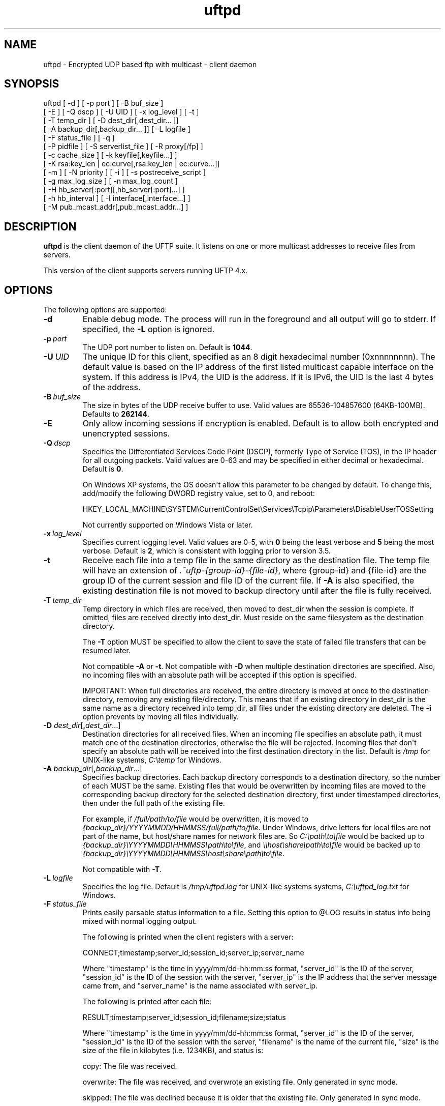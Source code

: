 .TH uftpd 1 "28 February 2016" "UFTP 4.9"
.SH NAME
uftpd - Encrypted UDP based ftp with multicast - client daemon
.SH SYNOPSIS
uftpd [ -d ] [ -p port ] [ -B buf_size ]
    [ -E ] [ -Q dscp ] [ -U UID ] [ -x log_level ] [ -t ]
    [ -T temp_dir ] [ -D dest_dir[,dest_dir... ]]
    [ -A backup_dir[,backup_dir... ]] [ -L logfile ]
    [ -F status_file ] [ -q ]
    [ -P pidfile ] [ -S serverlist_file ] [ -R proxy[/fp] ]
    [ -c cache_size ] [ -k keyfile[,keyfile...] ]
    [ -K rsa:key_len | ec:curve[,rsa:key_len | ec:curve...]]
    [ -m ] [ -N priority ] [ -i ] [ -s postreceive_script ]
    [ -g max_log_size ] [ -n max_log_count ]
    [ -H hb_server[:port][,hb_server[:port]...] ]
    [ -h hb_interval ] [ -I interface[,interface...] ]
    [ -M pub_mcast_addr[,pub_mcast_addr...] ]
.SH DESCRIPTION
.P
.B uftpd
is the client daemon of the UFTP suite.
It listens on one or more multicast addresses to receive files from servers.

This version of the client supports servers running UFTP 4.x.

.SH OPTIONS
.P
The following options are supported:
.TP
.B \-d
Enable debug mode.
The process will run in the foreground and all output will go to stderr.
If specified, the \fB\-L\fP option is ignored.
.TP
.BI \-p \ port
The UDP port number to listen on.
Default is \fB1044\fP.
.TP
.BI \-U \ UID
The unique ID for this client, specified as an 8 digit hexadecimal number (0xnnnnnnnn).
The default value is based on the IP address of the first listed multicast capable interface on the system.
If this address is IPv4, the UID is the address.
If it is IPv6, the UID is the last 4 bytes of the address.
.TP
.BI \-B \ buf_size
The size in bytes of the UDP receive buffer to use.
Valid values are 65536-104857600 (64KB-100MB).
Defaults to \fB262144\fP.
.TP
.B \-E
Only allow incoming sessions if encryption is enabled.
Default is to allow both encrypted and unencrypted sessions.
.TP
.BI \-Q \ dscp
Specifies the Differentiated Services Code Point (DSCP), formerly Type of Service (TOS), in the IP header for all outgoing packets.
Valid values are 0-63 and may be specified in either decimal or hexadecimal.
Default is \fB0\fP.

On Windows XP systems, the OS doesn\(aqt allow this parameter to be changed by default.
To change this, add/modify the following DWORD registry value, set to 0, and reboot:

.na
HKEY_LOCAL_MACHINE\\SYSTEM\\CurrentControlSet\\Services\\Tcpip\\Parameters\\DisableUserTOSSetting
.ad

Not currently supported on Windows Vista or later.
.TP
.BI \-x \ log_level
Specifies current logging level.
Valid values are 0-5, with \fB0\fP being the least verbose and \fB5\fP being the most verbose.
Default is \fB2\fP, which is consistent with logging prior to version 3.5.
.TP
.B \-t
Receive each file into a temp file in the same directory as the destination file.
The temp file will have an extension of \fI.~uftp-{group-id}-{file-id}\fP, where {group-id} and {file-id} are the group ID of the current session and file ID of the current file.
If \fB\-A\fP is also specified, the existing destination file is not moved to backup directory until after the file is fully received.
.TP
.BI \-T \ temp_dir
Temp directory in which files are received, then moved to dest_dir when the session is complete.
If omitted, files are received directly into dest_dir.
Must reside on the same filesystem as the destination directory.

The \fB\-T\fP option MUST be specified to allow the client to save the state of failed file transfers that can be resumed later.

Not compatible \fB\-A\fP or \fB\-t\fP.
Not compatible with \fB\-D\fP when multiple destination directories are specified.
Also, no incoming files with an absolute path will be accepted if this option is specified.

IMPORTANT: When full directories are received, the entire directory is moved at once to the destination directory, removing any existing file/directory.
This means that if an existing directory in dest_dir is the same name as a directory received into temp_dir, all files under the existing directory are deleted.
The \fB\-i\fP option prevents by moving all files individually.
.TP
\fB\-D\fP \fIdest_dir\fP[\fB,\fP\fIdest_dir\fP...]
Destination directories for all received files.
When an incoming file specifies an absolute path, it must match one of the destination directories, otherwise the file will be rejected.
Incoming files that don\(aqt specify an absolute path will be received into the first destination directory in the list.
Default is \fI/tmp\fP for UNIX-like systems, \fIC:\\temp\fP for Windows.
.TP
\fB\-A\fP \fIbackup_dir\fP[\fB,\fP\fIbackup_dir\fP...]
Specifies backup directories.
Each backup directory corresponds to a destination directory, so the number of each MUST be the same.
Existing files that would be overwritten by incoming files are moved to the corresponding backup directory for the selected destination directory, first under timestamped directories, then under the full path of the existing file.

For example, if \fI/full/path/to/file\fP would be overwritten, it is moved to \fI{backup_dir}/YYYYMMDD/HHMMSS/full/path/to/file\fP.
Under Windows, drive letters for local files are not part of the name, but host/share names for network files are.
So \fIC:\\path\\to\\file\fP would be backed up to \fI{backup_dir}\\YYYYMMDD\\HHMMSS\\path\\to\\file\fP, and \fI\\\\host\\share\\path\\to\\file\fP would be backed up to \fI{backup_dir}\\YYYYMMDD\\HHMMSS\\host\\share\\path\\to\\file\fP.

Not compatible with \fB\-T\fP.
.TP
.BI \-L \ logfile
Specifies the log file.
Default is \fI/tmp/uftpd.log\fP for UNIX-like systems systems, \fIC:\\uftpd_log.txt\fP for Windows.
.TP
.BI \-F \ status_file
Prints easily parsable status information to a file.
Setting this option to @LOG results in status info being mixed with normal logging output.

The following is printed when the client registers with a server:

.nf
CONNECT;timestamp;server_id;session_id;server_ip;server_name
.fi

Where "timestamp" is the time in yyyy/mm/dd-hh:mm:ss format, "server_id" is the ID of the server, "session_id" is the ID of the session with the server, "server_ip" is the IP address that the server message came from, and "server_name" is the name associated with server_ip.

The following is printed after each file:

.nf
RESULT;timestamp;server_id;session_id;filename;size;status
.fi

Where "timestamp" is the time in yyyy/mm/dd-hh:mm:ss format, "server_id" is the ID of the server, "session_id" is the ID of the session with the server, "filename" is the name of the current file, "size" is the size of the file in kilobytes (i.e. 1234KB), and status is:

copy: The file was received.

overwrite: The file was received, and overwrote an existing file.
Only generated in sync mode.

skipped: The file was declined because it is older that the existing file.
Only generated in sync mode.

rejected: The file was rejected, because the file was sent with an absolute pathname and either the client is using a temp directory or the filename doesn\(aqt match one of the client\(aqs destination directories.
.TP
.B \-q
When the client receives an ANNOUNCE from the server, it normally print the hostname associated with the IP address where the ANNOUNCE came from.
Specifying this option prevents a DNS lookup of the server IP, saving time.
.TP
.BI \-P \ pidfile
The pidfile to write the daemon\(aqs pid to on startup.
Default is no \fIpidfile\fP.
.TP
.BI \-S \ serverlist_file
A file containing a list of servers the client will allow to send files to it.
The file should contain the ID of the server, the IP address the client expects the server\(aqs request to come from, and optionally the server\(aqs public key fingerprint, with one entry for a server on each line.
If a key fingerprint is given, the key specified by the server must match the fingerprint.
If your system supports source specific multicast (SSM), the client will subscribe to all public and private multicast addresses using SSM for all servers listed.

When this option is specified, the public and private addresses specified by the server must be valid SSM addresses.
Any ANNOUNCE that specifies a private IP that is not a valid SSM address will be rejected.
Valid SSM addresses are in the 232/8 range for IPv4 and the ff30::/96 range for IPv6.

.nf
Example contents:
0x11112222|192.168.1.101|66:1E:C9:1D:FC:99:DB:60:B0:1A:F0:8F:CA:F4:28:27:A6:BE:94:BC
0x11113333|fe80::213:72ff:fed6:69ca
.fi

When expecting to receive from a server that is behind a proxy, the file should list the ID of the server along with the IP and fingerprint of the client proxy.
The proxy can authenticate the server.
.TP
\fB\-R\fP \fIproxy\fP[\fB/\fP\fIfingerprint\fP]
Specifies the name/IP of the response proxy that all responses are forwarded to.
If fingerprint is given, it specifies the proxy\(aqs public key fingerprint.
Upon startup, the client will query the proxy for its public key, retrying every 5 seconds until it gets a successful response.
The client cannot accept an encrypted file transfer from a server until it gets the proxy\(aqs key.
.TP
.BI \-c \ cache_size
Specifies the size in bytes of the cache used to hold received data packets before they are written to disk.
Proper tuning of this value can greatly increase efficiency at speeds in the gigabit range.
Valid values are 10240-20971520 (10KB-20MB).
Default is \fB1048576\fP (1MB).
.TP
\fB\-k\fP \fIkeyfile\fP[\fB,\fP\fIkeyfile\fP...]
.TP
\fB\-K\fP {\fBrsa:\fP\fIkey_len\fP | \fBec:\fP\fIcurve\fP}
These two options are used to read and/or write the client\(aqs RSA/ECDSA private keys.

The \fB\-K\fP option creates one or more RSA or ECDSA private keys.
New keys are specified as either \fBrsa:\fP\fIkey_length\fP, which creates an RSA private key \fIkey_length\fP bits wide, or as \fBec:\fP\fIcurve\fP, which creates an EC key using the curve "\fIcurve\fP".

The list of supported EC curves is as follows (availability may vary depending on system settings and crypto library used):

sect163k1 sect163r1 sect163r2 sect193r1 sect193r2 sect233k1 sect233r1 sect239k1 sect283k1 sect283r1 sect409k1 sect409r1 sect571k1 sect571r1 secp160k1 secp160r1 secp160r2 secp192k1 prime192v1 secp224k1 secp224r1 secp256k1 prime256v1 secp384r1 secp521r1

If only \fB\-K\fP is specified, the keys created are not persisted.

If only \fB\-k\fP is specified, this option reads RSA or ECDSA private keys from each keyfile.

If \fB\-k\fP and \fB\-K\fP are specified, the keys created by \fB\-K\fP are written to the keyfiles listed by \fB\-k\fP.
In this case, \fB\-k\fP and \fB\-K\fP must give the same number of items.

If neither \fB\-k\fP nor \fB\-K\fP are specified, an RSA private key 512 bytes in length is generated and not persisted.

If \fB\-k\fP is specified but not \fB\-K\fP, the RSA or ECDSA private keys are read from each keyfile.

The definition of keyfile is dependent on the crypto library UFTP is compiled to use.

On Windows systems, UFTP can built to use either CNG, which is the new API supported by Windows Vista and Windows 7, or CryptoAPI, which is the legacy API and the only one available to Windows XP.

Under CryptoAPI, all RSA private keys must be stored in a key container (technically only keys used to sign data, but for UFTP\(aqs purposes this is the case).
Key containers are internal to Windows, and each user (and the system) has its own set of key containers.
In this case, key_file is actually the name of the key container.
When \fB\-k\fP is not specified, the generated key is not persisted.
Elliptic Curve algorithms are not supported under CryptoAPI.

Under CNG, RSA and ECDSA private keys are also stored in key containers, and RSA keys created by CrypoAPI may be read by CNG.
Like CryptoAPI, key_file also specifies the key container name, and the generated key is not persisted if \fB\-k\fP is not specified.
CNG only supports 3 named EC curves: \fBprime256v1\fP, \fBsecp384r1\fP, and \fBsecp521r1\fP.

All other systems use OpenSSL for the crypto library (although under Windows UFTP can be also be built to use it).
In this case, key_file specifies a file name where the RSA private key is stored unencrypted in PEM format (the OS is expected to protect this file).
When both \fB\-k\fP and \fB\-K\fP are specified, the file is only written to if it does not currently exist.
If the file does exist, an error message will be returned and the server will exit.
When \fB\-k\fP is not specified, the generated key is not persisted.
These PEM files may also be manipulated via the
.BR openssl (1)
command line tool.

Keys can also be generated and viewed via the uftp
.BR keymgt (1)
utility.
.TP
.B \-m
For Windows systems using CryptoAPI or CNG, private keys are normally stored in the key container of the running user.
Specifying this option stores keys in the system key container.
Useful when running as a service.
On non-Windows systems, this option has no effect.
.TP
.BI \-N \ priority
Sets the process priority.
On Windows systems, valid values are from \fB-\2\fP to \fB2\fP, with a default of \fB0\fP.
These correspond to the following priorities:

.nf
-2 High
-1 Above Normal
 0 Normal
 1 Below Normal
 2 Low
.fi

On all other systems, this is the "nice" value.
Valid values are from \fB\-20\fP to \fB19\fP, where \fB\-20\fP is the highest priority and \fB19\fP is the lowest priority.
Default is \fB0\fP.
.TP
.B \-i
When \fB\-T\fP is specified, directories are normally moved from the temp directory to the destination directory at once, removing all existing files in the that subdirectory within the destionaion directory.
This option causes directories to be traversed so that all received files are moved individually, preventing unwanted deletions.
This also affects the operation of the \fB\-s\fP option.
If \fB\-T\fP is not specified, this option has no effect.
.TP
.BI \-s \ postreceive_script
The full path to an external command or script to be called when files are received.
The command will be called as follows:

postreceive_script \-I session_id file [ file... ]

Where "\fIsession_id\fP" is an 8 hexadecimal digit number identifying the current session, and "\fIfile\fP" is the full pathname to one or more received files/directories in the destination directory specified by \fB\-D\fP.

The way this script is called depends on whether or not a temp directory is specified by \fB\-T\fP, and if \fB\-i\fP is specified.
If a temp directory is not specified, or if both \fB\-T\fP and \fB\-i\fP are specified, the script gets called once for each file as soon as the file is received.
If a temp directory is specified but \fB\-i\fP is not, the script gets called once at the end of the session, and is passed all top level files/directories received.
Here, "top level files/directories" refers to all entries in the temp directory for the session, but not subdirectories.
So the script would be responsible for traversing any listed directories to find files contained within them.
.TP
.BI \-g \ max_log_size
Specifies the maximum log file size in MB.
Once the log file reaches this size, the file is renamed with a \fI.1\fP extension and a new log file is opened.
For example, if the log file is \fI/tmp/uftpd.log\fP, it will be renamed \fI/tmp/uftpd.log.1\fP and a new \fI/tmp/uftpd.log\fP will be created.
Ignored if \fB\-d\fP is specified.
Valid values are 1-1024.
Default is no log rolling.
.TP
.BI \-n \ max_log_count
Specifies the maximum number of archive log files to keep when log rolling is active.
When the log file rolls, archive logs are renamed with an incrementing numerical extension until the max is reached.
Archive log files beyond the maximum are deleted.
Ignored if \fB\-g\fP is not specified.
Valid values are 1-1000.
Default is \fB5\fP.
.TP
\fB\-H\fP \fIhb_server\fP[\fB:\fP\fIport\fP][\fB,\fP\fIhb_server\fP[\fB:\fP\fIport\fP]...]]
Lists one or more proxies to send heartbeat messages to.
When sending a signed heartbeat message, the first key listed under \fB\-k\fP is used to sign the message.
If port is not specified for a given proxy, the default port of \fB1044\fP is assumed.
.TP
.BI \-h \ hb_interval
The time in seconds between sending heartbeat messages.
Ignored if \fB\-H\fP is not specified.
.TP
\fB\-I\fP \fIinterface\fP[\fB,\fP\fIinterface\fP...]
Lists one or more interfaces to listen to multicast traffic on.
Interfaces can be specified either by interface name, by hostname, or by IP.
When receiving a closed group membership request, the client will participate if any of these interfaces matches an IP in the announcement.
When receiving an open group membership request, the first interface listed is the one the client will report back to the server.
This may not necessarily be the interface that the ANNOUNCE was received on.
The default is to listen on all active non-loopback interfaces.
NOTE: Since Windows doesn\(aqt have named interfaces (not in the sense that UNIX-like systems do), only hostnames or IP addresses are accepted on Windows.
If specifying by hostname or IP, may be a mixture of IPv4 and IPv6 addresses, except on systems that don\(aqt support dual mode sockets such as Windows XP.
.TP
\fB\-M\fP \fIpub_mcast_addr\fP[\fB,\fP\fIpub_mcast_addr\fP...]
The list of public multicast addresses to listen on.
May be a mixture of IPv4 and IPv6 addresses, except on systems that don\(aqt support dual mode sockets such as Windows XP.
Default is \fB230.4.4.1\fP.
.SH EXAMPLES
.P
Starting with the default options:

.RS 5
uftpd
.RE

The client runs as a daemon and listens for announcements on UDP port 1044 on multicast address 230.4.4.1 on all non-loopback network interfaces. Incoming files are received directly into \fI/tmp\fP (\fIC:\\temp\fP on Windows).
A 512-bit RSA key is generated to handle encrypted sessions.

Suppose you want an external process to handle incoming files in \fI/tmp/dest\fP.
Since you don\(aqt want to pick up incomplete files, you might want them to be received into \fI/tmp/receiving\fP then moved to \fI/tmp/dest\fP when done.
Then call the client like this:

.RS 5
uftpd \-D /tmp/dest \-T /tmp/receiving
.RE

If the client expects to receive from different servers, one sending on 230.4.4.1 and one sending on ff02:4:4:2:

.RS 5
uftpd \-M 230.4.4.1,ff02:4:4:2
.RE

To handle incoming encrypted sessions with differing private keys:

.RS 5
.nf
uftpd \-k file_for_rsa_1024_key,file_for_rsa_2048_key,file_for_ec_prime256v1_key
.fi
.RE

If incoming packets aren\(aqt being read quickly enough, and you want to increase the UDP receive buffer size to 2 MB:

.RS 5
uftpd \-B 2097152
.RE

.SH EXIT STATUS
.P
The following exit values are returned:
.TP
0
The client started successfully and is running in the background.
.TP
1
An invalid command line parameter was specified.
.TP
2
An error occurred while attempting to initialize network connections.
.TP
3
An error occurred while reading or generating cryptographic key data.
.TP
4
An error occurred while opening or rolling the log file.
.TP
5
A memory allocation error occurred.
.TP
6
The client was interrupted by the user.
.SH SEE ALSO
.BR uftp (1),
.BR uftpproxyd (1),
.BR uftp_keymgt (1).
.SH NOTES
The latest version of UFTP can be found at http://uftp-multicast.sourceforge.net.
UFTP is covered by the GNU General Public License.
Commercial licenses and support are available from Dennis Bush (bush@tcnj.edu).
